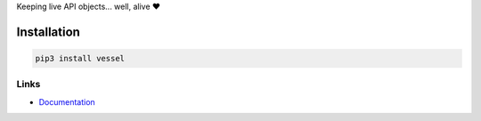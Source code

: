 Keeping live API objects... well, alive ❤️

Installation
============

.. code-block:: bash

  pip3 install vessel

Links
-----

- `Documentation <https://vessel.readthedocs.io>`_

